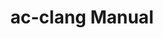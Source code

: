 # -*- mode: org ; coding: utf-8-unix -*-
# last updated : 2014/11/08.04:21:24


#+TITLE:     ac-clang Manual
#+AUTHOR:    yaruopooner
#+EMAIL:     [https://github.com/yaruopooner]
#+OPTIONS:   author:nil timestamp:t |:t \n:t ^:nil

